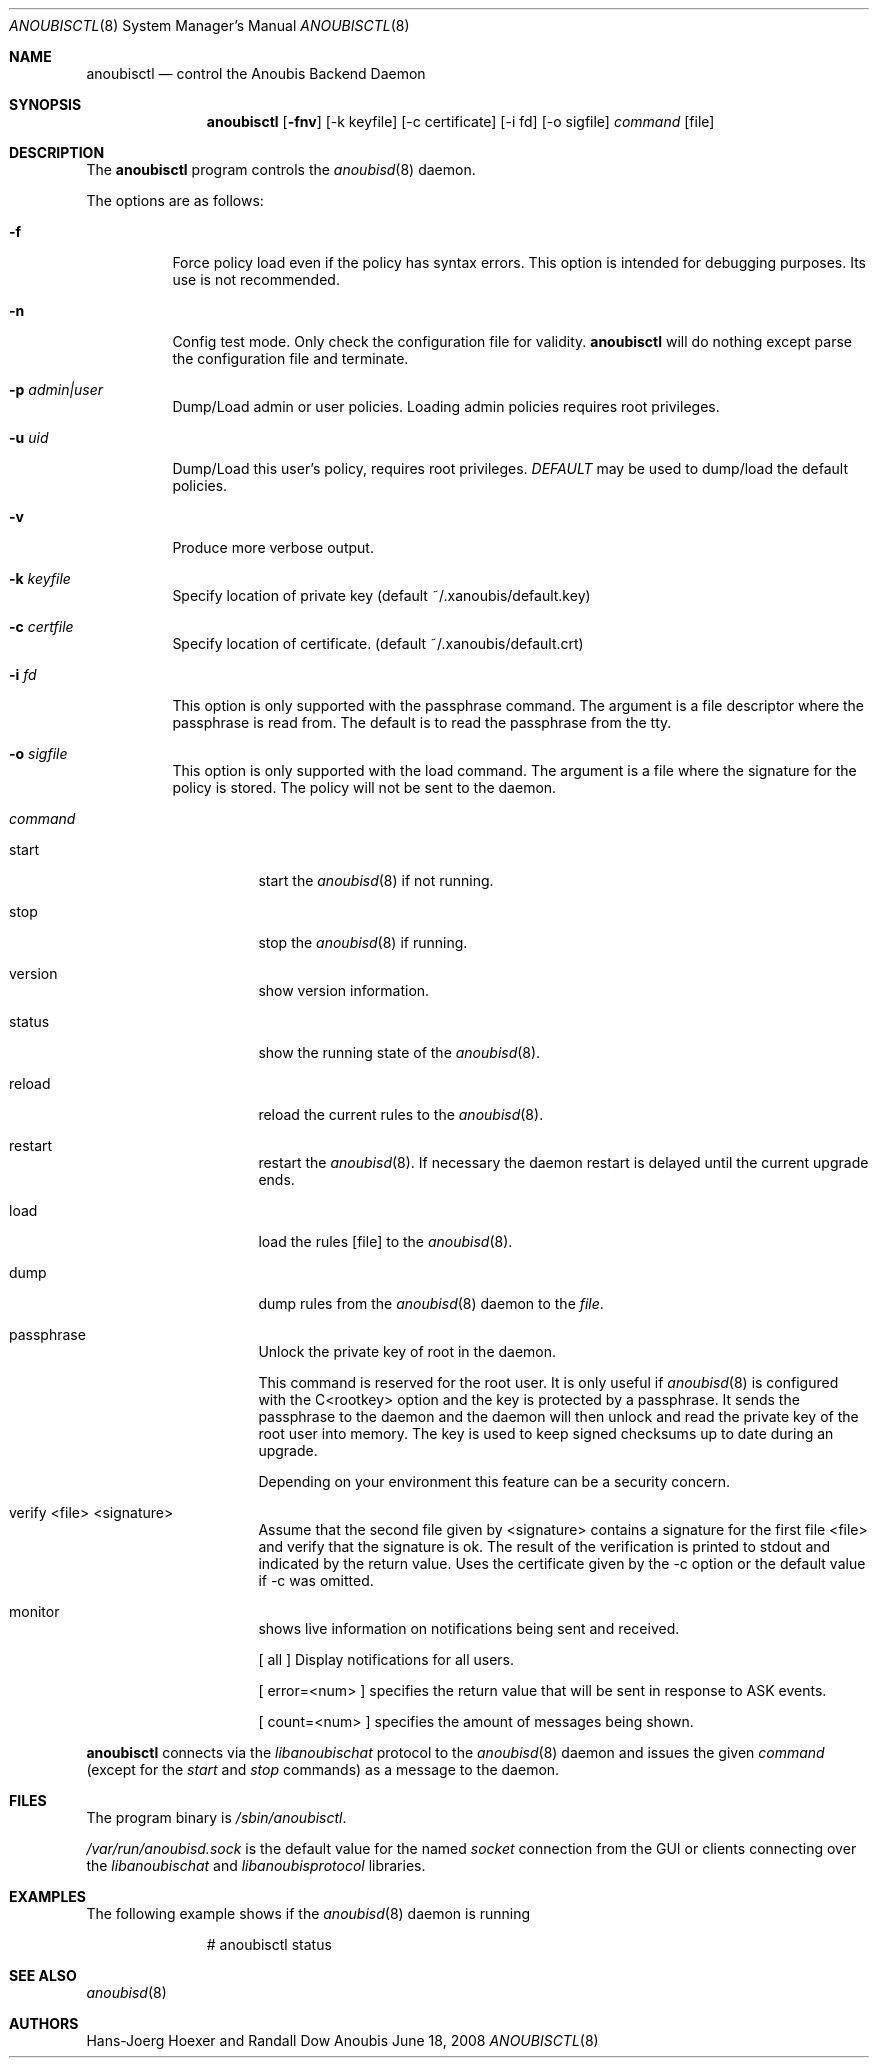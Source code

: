 .\"	$OpenBSD: mdoc.template,v 1.9 2004/07/02 10:36:57 jmc Exp $
.\"
.\" Copyright (c) 2008 GeNUA mbH <info@genua.de>
.\"
.\" All rights reserved.
.\"
.\" Redistribution and use in source and binary forms, with or without
.\" modification, are permitted provided that the following conditions
.\" are met:
.\" 1. Redistributions of source code must retain the above copyright
.\"    notice, this list of conditions and the following disclaimer.
.\" 2. Redistributions in binary form must reproduce the above copyright
.\"    notice, this list of conditions and the following disclaimer in the
.\"    documentation and/or other materials provided with the distribution.
.\"
.\" THIS SOFTWARE IS PROVIDED BY THE COPYRIGHT HOLDERS AND CONTRIBUTORS
.\" "AS IS" AND ANY EXPRESS OR IMPLIED WARRANTIES, INCLUDING, BUT NOT
.\" LIMITED TO, THE IMPLIED WARRANTIES OF MERCHANTABILITY AND FITNESS FOR
.\" A PARTICULAR PURPOSE ARE DISCLAIMED. IN NO EVENT SHALL THE COPYRIGHT
.\" OWNER OR CONTRIBUTORS BE LIABLE FOR ANY DIRECT, INDIRECT, INCIDENTAL,
.\" SPECIAL, EXEMPLARY, OR CONSEQUENTIAL DAMAGES (INCLUDING, BUT NOT LIMITED
.\" TO, PROCUREMENT OF SUBSTITUTE GOODS OR SERVICES; LOSS OF USE, DATA, OR
.\" PROFITS; OR BUSINESS INTERRUPTION) HOWEVER CAUSED AND ON ANY THEORY OF
.\" LIABILITY, WHETHER IN CONTRACT, STRICT LIABILITY, OR TORT (INCLUDING
.\" NEGLIGENCE OR OTHERWISE) ARISING IN ANY WAY OUT OF THE USE OF THIS
.\" SOFTWARE, EVEN IF ADVISED OF THE POSSIBILITY OF SUCH DAMAGE.
.\"
.\" The following requests are required for all man pages.
.Dd June 18, 2008
.Dt ANOUBISCTL 8
.Os Anoubis
.Sh NAME
.Nm anoubisctl
.Nd control the Anoubis Backend Daemon
.Sh SYNOPSIS
.Nm anoubisctl
.Op Fl fnv
.Op -k keyfile
.Op -c certificate
.Op -i fd
.Op -o sigfile
.Ar command
.Op file
.Sh DESCRIPTION
The
.Nm
program controls the
.Xr anoubisd 8
daemon.
.Pp
The options are as follows:
.Bl -tag -width Ds
.It Fl f
Force policy load even if the policy has syntax errors.
This option is intended for debugging purposes.
Its use is not recommended.
.It Fl n
Config test mode.
Only check the configuration file for validity.
.Nm
will do nothing except parse the configuration file and terminate.
.It Fl p Ar admin|user
Dump/Load admin or user policies. Loading admin policies requires
root privileges.
.It Fl u Ar uid
Dump/Load this user's policy, requires root privileges.
.Ar DEFAULT
may be used to dump/load the default policies.
.It Fl v
Produce more verbose output.
.It Fl k Ar keyfile
Specify location of private key (default ~/.xanoubis/default.key)
.It Fl c Ar certfile
Specify location of certificate. (default ~/.xanoubis/default.crt)
.It Fl i Ar fd
This option is only supported with the passphrase command.
The argument is a file descriptor where the passphrase is read from.
The default is to read the passphrase from the tty.
.It Fl o Ar sigfile
This option is only supported with the load command.
The argument is a file where the signature for the policy is stored.
The policy will not be sent to the daemon.
.It Ar command
.Pp
.Bl -tag -width Ds
.It start
start the
.Xr anoubisd 8
if not running.
.It stop
stop the
.Xr anoubisd 8
if running.
.It version
show version information.
.It status
show the running state of the
.Xr anoubisd 8 .
.It reload
reload the current rules to the
.Xr anoubisd 8 .
.It restart
restart the
.Xr anoubisd 8 .
If necessary the daemon restart is delayed until the current upgrade ends.
.It load
load the rules
.Op file
to the
.Xr anoubisd 8 .
.It dump
dump rules from the
.Xr anoubisd 8
daemon to the
.Ar file .
.It passphrase
Unlock the private key of root in the daemon.
.Pp
This command is reserved for the root user. It is only useful if
.Xr anoubisd 8
is configured with the C<rootkey> option and the key is protected by
a passphrase.
It sends the passphrase to the daemon and the daemon will then unlock
and read the private key of the root user into memory.
The key is used to keep signed checksums up to date during an upgrade.
.Pp
Depending on your environment this feature can be a security concern.
.It verify <file> <signature>
Assume that the second file given by <signature> contains a signature for
the first file <file> and verify that the signature is ok.
The result of the verification is printed to stdout and indicated by the
return value.
Uses the certificate given by the -c option or the default value if -c was
omitted.
.It monitor
shows live information on notifications being sent and received.
.Pp
[ all ] Display notifications for all users.
.Pp
[ error=<num> ] specifies the return value that will be sent in response
to ASK events.
.Pp
[ count=<num> ] specifies the amount of messages being shown.
.El
.El
.Pp
.Nm
connects via the
.Em libanoubischat
protocol to the
.Xr anoubisd 8
daemon and issues the given
.Ar command
(except for the
.Em start
and
.Em stop
commands) as a message to the daemon.
.\" The following requests should be uncommented and used where appropriate.
.\" This next request is for sections 1, 6, 7 & 8 only.
.\" .Sh ENVIRONMENT
.Sh FILES
The program binary is
.Ar /sbin/anoubisctl .
.Pp
.Ar /var/run/anoubisd.sock
is the default value for the
named
.Ar socket
connection from the GUI or clients
connecting over the
.Ar libanoubischat
and
.Ar libanoubisprotocol
libraries.
.Sh EXAMPLES
The following example shows if the
.Xr anoubisd 8
daemon is running
.Bd -literal -offset -indent-two
# anoubisctl status
.\" .Sh DIAGNOSTICS
.Sh SEE ALSO
.Xr anoubisd 8
.\" .Sh STANDARDS
.\" .Sh HISTORY
.Sh AUTHORS
Hans-Joerg Hoexer and Randall Dow
.\" .Sh CAVEATS
.\" .Sh BUGS
